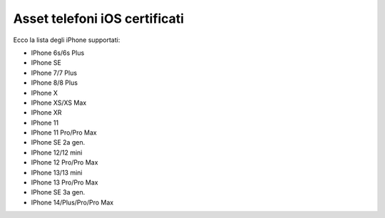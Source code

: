 .. _telefoniios:

==========================================
Asset telefoni iOS certificati
==========================================

Ecco la lista degli iPhone supportati:

- IPhone 6s/6s Plus																
- IPhone SE																
- IPhone 7/7 Plus																	
- IPhone 8/8 Plus																	
- IPhone X																	
- IPhone XS/XS Max																	
- IPhone XR																	
- IPhone 11																	
- IPhone 11 Pro/Pro Max																	
- IPhone SE 2a gen.																	
- IPhone 12/12 mini																	
- IPhone 12 Pro/Pro Max																	
- IPhone 13/13 mini																	
- IPhone 13 Pro/Pro Max																	
- IPhone SE 3a gen.																	
- IPhone 14/Plus/Pro/Pro Max	